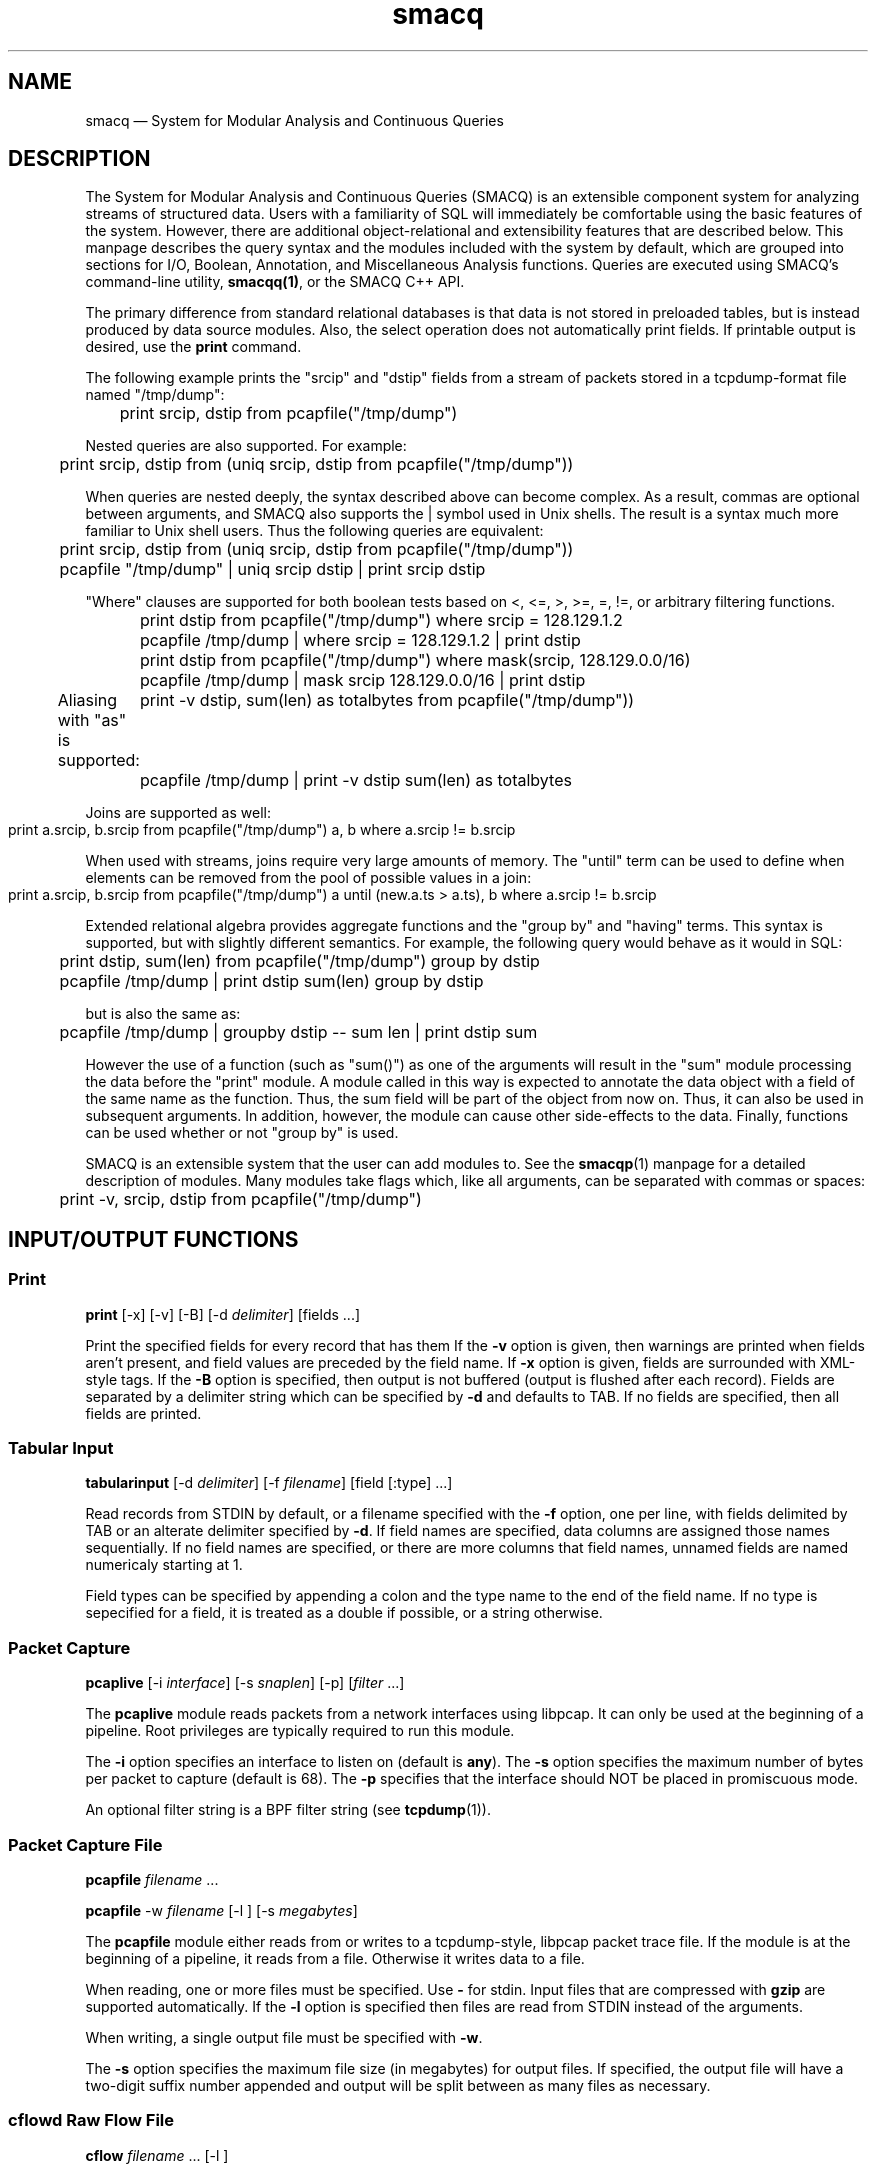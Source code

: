 .TH "smacq" "1" 
.SH "NAME" 
smacq \(em System for Modular Analysis and Continuous Queries 
.SH "DESCRIPTION" 
.PP 
The System for Modular Analysis and Continuous Queries (SMACQ) 
is an extensible component system for analyzing streams of 
structured data.  Users with a familiarity of SQL will 
immediately be comfortable using the basic features of the 
system.  However, there are additional object-relational and 
extensibility features that are described below.  This manpage 
describes the query syntax and the modules included with the 
system by default, which are grouped into sections for I/O, 
Boolean, Annotation, and Miscellaneous Analysis functions. 
Queries are executed using SMACQ's command-line utility, 
\fBsmacqq(1)\fR, or the SMACQ C++ API. 
 
The primary difference from standard relational databases is 
that data is not stored in preloaded tables, but is instead 
produced by data source modules.  Also, the select operation 
does not automatically print fields.  If printable output is 
desired, use the \fBprint\fR command. 
 
The following example prints the "srcip" and "dstip" fields from 
a stream of packets stored in a tcpdump-format file named "/tmp/dump": 
 
\f(CW	print srcip, dstip from pcapfile("/tmp/dump") 
\fP  
Nested queries are also supported.  For example: 
 
\f(CW	print srcip, dstip from (uniq srcip, dstip from pcapfile("/tmp/dump")) 
\fP  
When queries are nested deeply, the syntax described above can become 
complex.  As a result, commas are optional between arguments, and SMACQ  
also supports the | symbol used in Unix shells.  The result is a syntax  
much more familiar to Unix shell users.  Thus the following queries are  
equivalent: 
 
\f(CW	print srcip, dstip from (uniq srcip, dstip from pcapfile("/tmp/dump")) 
\fP  
\f(CW	pcapfile "/tmp/dump" | uniq srcip dstip | print srcip dstip 
\fP  
"Where" clauses are supported for both boolean tests based on <, 
<=, >, >=, =, !=, or arbitrary filtering functions. 
 
\f(CW	print dstip from pcapfile("/tmp/dump") where srcip = 128.129.1.2 
\fP  
\f(CW	pcapfile /tmp/dump | where srcip = 128.129.1.2 | print dstip  
\fP  
\f(CW	print dstip from pcapfile("/tmp/dump") where mask(srcip, 128.129.0.0/16) 
\fP  
\f(CW	pcapfile /tmp/dump | mask srcip 128.129.0.0/16 | print dstip  
\fP  
Aliasing with "as" is supported: 
\f(CW	print \-v dstip, sum(len) as totalbytes from pcapfile("/tmp/dump")) 
\fP  
\f(CW	pcapfile /tmp/dump | print \-v dstip sum(len) as totalbytes 
\fP  
Joins are supported as well: 
 
\f(CW	print a.srcip, b.srcip from pcapfile("/tmp/dump") a, b where a.srcip != b.srcip	 
\fP  
When used with streams, joins require very large amounts of memory.  The "until"  
term can be used to define when elements can be removed from the pool of possible 
values in a join: 
 
\f(CW	print a.srcip, b.srcip from pcapfile("/tmp/dump") a until (new.a.ts > a.ts), b where a.srcip != b.srcip	 
\fP  
Extended relational algebra provides aggregate functions and the 
"group by" and "having" terms.  This syntax is supported, but with slightly 
different semantics.  For example, the following query would 
behave as it would in SQL: 
 
\f(CW	print dstip, sum(len) from pcapfile("/tmp/dump") group by dstip 
\fP  
\f(CW	pcapfile /tmp/dump | print dstip sum(len) group by dstip 
\fP  
but is also the same as: 
 
\f(CW	pcapfile /tmp/dump | groupby dstip \-\- sum len | print dstip sum 
\fP  
However the use of a function (such as "sum()") as one of the 
arguments will result in the "sum" module processing the data 
before the "print" module.  A module called in this way is 
expected to annotate the data object with a field of the same 
name as the function.  Thus, the sum field will be part of the 
object from now on.  Thus, it can also be used in subsequent 
arguments.  In addition, however, the module can cause other 
side-effects to the data.  Finally, functions can be used whether or 
not "group by" is used. 
 
 
SMACQ is an extensible system that the user can add modules to. 
See the \fBsmacqp\fR(1) manpage for a detailed 
description of modules.  Many modules take flags which, like all 
arguments, can be separated with commas or spaces: 
 
\f(CW	print \-v, srcip, dstip from pcapfile("/tmp/dump") 
\fP\  
 
.SH "INPUT/OUTPUT FUNCTIONS" 
.SS "Print" 
.PP 
\fBprint\fR [\-x]  [\-v]  [\-B]  [\-d \fIdelimiter\fR]  [fields \&...]  
.PP 
Print the specified fields for every record that has them If 
the \fB-v\fP option is given, then warnings are 
printed when fields aren't present, and field values are 
preceded by the field name.  If \fB-x\fP option 
is given, fields are surrounded with XML-style tags.  
If the \fB-B\fP option 
is specified, then output is not buffered (output is flushed 
after each record).  Fields are separated by a delimiter 
string which can be specified by \fB-d\fP and 
defaults to TAB.  If no fields are specified, then all fields 
are printed. 
 
.SS "Tabular Input" 
.PP 
\fBtabularinput\fR [\-d \fIdelimiter\fR]  [\-f \fIfilename\fR]  [field [:type]  \&...]  
.PP 
Read records from STDIN by default, or a filename specified with 
the \fB-f\fP option, one per line, with fields delimited 
by TAB or an alterate delimiter specified by 
\fB-d\fP.  If field names are specified, data 
columns are assigned those names sequentially.  If no field 
names are specified, or there are more columns that field 
names, unnamed fields are named numericaly starting at 1.  
 
.PP 
Field types can be specified by appending a colon and the type name to the end of the field name. 
If no type is sepecified for a field, it is treated as a double if possible, or a string otherwise. 
 
.SS "Packet Capture" 
.PP 
\fBpcaplive\fR [\-i \fIinterface\fR]  [\-s \fIsnaplen\fR]  [\-p]  [\fIfilter\fR \&...]  
.PP 
The \fBpcaplive\fR module reads packets from a 
network interfaces using libpcap.  It can only be used at the 
beginning of a pipeline.  Root privileges are typically 
required to run this module. 
 
.PP 
The \fB-i\fP option specifies an interface to 
listen on (default is \fBany\fP).  The 
\fB-s\fP option specifies the maximum number of 
bytes per packet to capture (default is 68).  The 
\fB-p\fP specifies that the interface should NOT be 
placed in promiscuous mode. 
 
.PP 
An optional filter string is a BPF filter string (see 
\fBtcpdump\fR(1)). 
 
.SS "Packet Capture File" 
.PP 
\fBpcapfile\fR \fIfilename\fR \&...  
.PP 
\fBpcapfile\fR \-w \fIfilename\fR  [\-l ]  [\-s \fImegabytes\fR]  
.PP 
The \fBpcapfile\fR module either reads from or 
writes to a tcpdump-style, libpcap packet trace file.  If the 
module is at the beginning of a pipeline, it reads from a 
file.  Otherwise it writes data to a file. 
 
.PP 
When reading, one or more files must be specified.  Use 
\fB-\fP for stdin.  Input files that are 
compressed with \fBgzip\fR are supported 
automatically.  If the \fB-l\fP option 
is specified then files are read from STDIN instead of  
the arguments. 
 
.PP 
When writing, a single output file must be specified with 
\fB-w\fP. 
 
.PP 
The \fB-s\fP option specifies the maximum file size (in 
megabytes) for output files.  If specified, the output file 
will have a two-digit suffix number appended and output will 
be split between as many files as necessary. 
 
.SS "cflowd Raw Flow File" 
.PP 
\fBcflow\fR \fIfilename\fR \&...  [\-l ]  
.PP 
The \fBcflow\fR module reads from a raw flow file 
as created by cflowd.   
One or more files must be specified.  Use 
\fB-\fP for stdin.  Input files that are 
compressed with \fBgzip\fR are supported 
automatically.  If the \fB-l\fP option 
is specified then files are read from STDIN instead of  
the arguments. 
 
.SS "Socket" 
.PP 
\fBsocket\fR [\-p \fIport\fR]  [\-h \fIhost\fR]  [\-d]  
.PP 
The \fBsocket\fR module is used to send records 
across the network to another instantiation of the 
\fBsocket\fR module.  It can be used in two 
different ways: as a producer who receives data from the 
network, or as a consumer that writes data to a network.  If 
the module is at the beginning of a pipeline, it is assumed to 
be a server.  Otherwise it is a consumer that writes data to 
the network. 
 
.PP 
The \fB-h\fP and \fB-p\fP options 
specify a host and port, respectively.  The host option is required 
for a consumer.  The default port is 3000. 
 
.PP 
The \fB-d\fP option is only valid in the server context. 
If specified, the module will continue to accept new 
connections forever and will never exit.  Without this option, 
the server will accept a single connection, process it until 
it closes, and then terminate. 
 
.SH "BOOLEAN FUNCTIONS" 
.SS "" 
.PP 
Boolean functions immediately either filter-out or pass-on each 
data object they are given. 
 
.SS "IP Address Mask Lookup" 
.PP 
\fBiplookup\fR\fIfield\fR  
.PP 
The "addr/cidr" argument is a CIDR netmask.  
An object is filtered out if 
and only if the specified field does not exist or does not 
match the given netmask. 
 
.PP 
Unlike the mask module, this module uses an efficient Patricia Trie 
to efficiently lookups in large vectors of masks. 
 
.SS "IP Address Mask" 
.PP 
\fBmask\fR\fIfield\fR [!]\fIaddr/cidr\fR  
.PP 
The "addr/cidr" argument is a CIDR netmask.  If the mask size 
is not specified, 32 is assumed.  An object is filtered out if 
and only if the specified field does not exist or does not 
match the given netmask.  If the address begins with a '!', 
then the logic is reversed and the object is filtered out if 
the field does match the netmask.   
 
.PP 
See also the iplookup module. 
 
.SS "Substring" 
.PP 
\fBsubstr\fR [\fIfield\fR] \fIstring\fR  [ ; \fIstring\fR \&...]  
.PP 
Search for each byte string in the specified field, or in the 
whole data object if no field is given.  If multiple strings 
are given, then each string corresponds to an output channel, 
and the object will be output only on the channel(s) that 
match. 
 
.SS "Filter" 
.PP 
\fBfilter\fR \fIfield [[<=>] value] ...\fR \&...  
.PP 
Filter out all objects in the stream that do not satisfy all 
of the specified criteria.  Expressions can be arbitrarily complex and include AND and OR  
statements and parentheses for grouping. 
 
.PP 
This is the select (sigma) 
operation from relational algebra ("where" in SQL). 
 
.SS "Unique Filter" 
.PP 
\fBuniq\fR [\-m \fImegabytes\fR]  \fIfields\fR \&...  
.PP 
Treat the specified field(s) as a tuple and filter out all 
occurrences of duplicate values of that tuple. 
 
.PP 
The \fB-m\fP option specifies that a probabilistic 
algorithm using a fixed amount of memory (specified in 
megabytes) should be employed.  Some records may be mistakenly 
filtered, but some large datasets cannot be processed with a 
perfect algorithm. 
 
.SS "Top" 
.PP 
\fBtop\fR [\-m \fImegabytes\fR]  [\-r \fIdeviation\fR]  \fIfields\fR \&...  
.PP 
Treat the specified field(s) as a tuple and count the number 
of occurrences of each values of that tuple.  Filter out all 
records except those whose occurrence deviates from the 
average by more than a factor of 
\fBdeviation\fR.  If no 
\fB-r\fP option is specified, the default 
deviation threshold is 1. 
 
.PP 
If \fB-m\fP is specified, then probabilistic 
counters are used, consuming a max of 
\fBmegabytes\fR memory, at the expense of 
some records not being filtered even though they're value is 
rare. 
 
.PP 
It is often useful to follow this module with 
\fBuniq\fR in order to get exact counts for all 
records that pass this filter. 
 
.SS "Head" 
.PP 
\fBhead\fR \fInumber\fR  
.PP 
Pass the first \fBnumber\fR records through 
and then end the pipeline.  Those records will be processed by 
all subsequent modules in the pipeline and the program will 
then terminate. 
 
.SH "ANNOTATION FUNCTIONS" 
.SS "" 
.PP 
An annotation function always adds a field to every data object and 
the name of that field is identical to the name of the function. 
 
.SS "Clock" 
.PP 
\fBclock\fR [ \-t \fIseconds\fR]  \fIfield\fR  
.PP 
The clock module is used to bin input data into discrete 
clock periods.  Each object is annotated with a clock field 
containing the numerical value of the current clock.  The current  
clock value is determined by keeping track of the largest value 
seen for the specified field (presumably a time) and dividing 
that value by the optional time period, which defaults to 1.  
The input is assumed to be sorted in increasing order. 
 
.SS "Constant Annotation" 
.PP 
\fBconst\fR [\-t \fItype\fR]  [\-f \fIfield\fR]  \fIstring\fR  [\fIfield\fR]  
.PP 
Annotate each object with a field containing the specified constant.  The default field name is "const" and the default type is "string". 
 
.SS "Delta" 
.PP 
\fBdelta\fR \fIxfield\fR  
.PP 
For each data object seen, compute the delta from the previous x field to this current xfield. 
The data object is annotate with a "\fBdelta\fP" 
field of type "\fBdouble\fP" containing the result.  The x field must be convertable to doubles as well. 
 
.SS "Derivative" 
.PP 
\fBderivative\fR \fIyfield\fR \fIxfield\fR  
.PP 
For each data object seen, compute the derivative of the y field with respect to the x field 
between this point and the last object seen.  The data object is annotate with a "\fBderivative\fP" 
field of type "\fBdouble\fP" containing the result.  The x and y fields must be convertable 
to doubles as well. 
 
.SS "Div" 
.PP 
\fBdiv\fR [ \-d \fIdivisor\fR]  [\fIfield\fR]  
.PP 
The div module annotates each object with a field of type 
"int" and the name "div".  The field is computed by dividing 
the speficied field by the specified divisor (or 1 by 
default).  The result is then truncated.  See the "clock" 
module for similar functionality. 
 
.SS "Flow ID" 
.PP 
\fBflowid\fR [\-t \fItime\fR]  [\-r ]  \fIfields\fR \&...  
.PP 
Treat the specified field(s) as a tuple and assign a unique 
flow id number to each object based on the typle value.  The 
annotated field is called "flowid".  All but the first packet 
will be filtered out. 
 
.PP 
The \fB-r\fP option specifies that the same flow id 
should be assigned to packets in the reverse direction. 
Separate flow statistics will be kept for each direction. 
 
.PP 
The \fB-t\fP option specifies a number of seconds 
idle time before a flow is timed out.  When it times out a 
REFRESH record with the flows identifying fields (as specified 
in the arguments), the current time (timeseries) and the 
packet and byte counters ("packets", "packetsback", "bytes", 
"bytesout") and the "start" and "finish" times. 
 
.SS "Now" 
.PP 
\fBnow\fR [ \-f \fIfield\fR]  
.PP 
The now module annotates each object with an object of type 
"timeval" (a struct timeval) with the given name, or "now" by 
default. 
 
.SH "MISCELLANEOUS ANALYSIS FUNCTIONS" 
.SS "Counter" 
.PP 
\fBcount\fR [\-a]  [\-f \fIcountname\fR]  [\-p]  [\fIfields\fR \&...]  
.PP 
If no fields are specified, simply count the number of records 
seen.  If one or more fields are specified, treat those fields 
as a tuple and count the number of occurrences of each value 
for that tuple.   
 
.PP 
Unless the "\-p" flag is specified, then a double value named 
"probability" is annotated instead.  The "\-f" flag can still 
be used to specify an alternate field name. 
 
.PP 
Normally an annotation is made to only the final object and all 
other objects are filtered out.  However, if the "\-a" flag is given,  
then every object is passed and annotated with a 
running value. 
 
.SS "Deskew" 
.PP 
\fBdeskew\fR [\-s \fIsecondaryfield\fI\fR\fR]  [\-b \fImin\fI\fR\fR]  [\-e \fImax\fI\fR\fR]  [\fIfields\fR \&...]  
.PP 
The deskew module is designed to take a stream of in-order timeseries data where some of the time values are incorrect and outside a range of possible values.  The range is specified with "\-b" and "\-e".  Any such illegal values are replaced with the previous valid value in the stream.  This operation is performed on the specified field.  If a second field is specified with "\-s", then that field is adjusted by an equal amount. 
 
.SS "Sort" 
.PP 
\fBsort\fR [\-r]  [\-b \fIbatchsize\fR]  [\fIfields\fR \&...]  
.PP 
Buffer-up the input datastream and output a sorted stream.  If "\-b" is not specified,  
no data will be output until the input stream closes.  If "\-b n" is specified, then sorted 
data will be output after every n records. 
 
.PP 
Any fields that are specified that have "double" fields, will be sorted numerically.  All 
other fields will be sorted byte by byte in their native storage format. 
 
.PP 
The \-r option specifies descending order instead of the default, ascending order. 
 
.SS "Take" 
.PP 
\fBtake\fR [\fIfield\fR]  
.PP 
This module outputs the object specified field of every input object.  For example, if an input 
stream consists of objects with a "timestamp" field (and any number of other fields), and "timestamp" 
is the specified field name for take, then the output stream will consist of those timestamp fields. 
 
.PP 
This is similar to the "project" function, and the project operator in relational algebra (select in SQL), except that a single 
object is returned rather than a tuple of values. 
 
.SS "Stateful Matching" 
.PP 
\fBdfa\fR \fIstatefile\fR  
.PP 
The DFA module takes a input file describing 
transitions in a state machine.  Each line contains 
a current state, a subsequent state, and a 
predicate for the transition between those states. 
The predicate is in normal SMACQ syntax for a 
"where" clause.  States named START and STOP are 
required.  All other states can be named with any 
non-whitespace word. 
 
.PP 
The DFA module will create multiple instantiations of the 
given state machine.  However, a given input object is used by 
at most 1 of those instantiations.  When the DFA module 
receives an input object, any existing state machines are 
checked for possible transitions that would be satisfied by 
the object.  If none of the transitions from the current state 
of that machine are matched, then that machine will remain in 
the current state.  After a machine does match and transition 
on an input, no other machines will receive that input.  If no 
existing machines can use the input, then transitions from the 
START state are checked.  If the START state can be left, then 
a new machine is created. 
 
.SS "Last" 
.PP 
\fBlast\fR [\-t \fItime\fR]  [\fIfields\fR \&...]  
.PP 
If any fields are specified, treat those fields as a tuple and keep track of the last object seen  
with that tuple value.  After there is no more data, output the objet for each tuple value. 
 
.PP 
The \fB-t\fP option specifies, as a real number, 
the number of seconds between periodic updates.  After the specified 
amount of time, the last object seen for each tuple value will be emitted  
(just as is done at the end of the data stream).  At the end of the update, an 
object of type "\fBrefresh\fP" will be sent with a  
"\fBtimeseries\fP" field of type "\fBtimeval\fP" 
containing the time. 
Note: Time is not the wall-clock time, but is instead the 
time stored in the record in the 
"\fBtimeseries\fP" field of type 
"\fBtimeval\fP".  The \fB-t\fP cannot 
be used with records that do not have this field. 
 
.SS "Discrete Probability Density Function" 
.PP 
\fBpdf\fR 
.PP 
Assemble a stream of input records with "count" fields. 
When a "refresh" record is received or the data flow ends, then  
use the "count" fields to calculate the fraction of the total  
that each record is responsible.  Attach this value as a "probability" 
field of type "double". 
calculate then use the  
 
.SS "Private Field Namespace" 
.PP 
\fBprivate\fR 
.PP 
Return a new object that shares the same data, but has its own namespace for 
fields.  The namespace is initially the same as the original, but new fields  
that are added are private to the new copy. 
 
.SS "Project" 
.PP 
\fBproject\fR \fIfields\fR \&...  
.PP 
Replace all objects in the input stream with new objects 
containing only the specified fields.  This is the project (Pi) 
operation from relational algebra ("select <fields>" in SQL). 
 
.SS "Rename" 
.PP 
\fBrename\fR \fIoldfield newfield\fR \&...  
.PP 
Given a list of alternating old and new field names, make a copy of the old field with the new name. 
Combined with the Project module, this can implement the rename (rho) 
operation from relational algebra ("as" in SQL). 
 
.SS "Entropy" 
.PP 
\fBentropy\fR 
.PP 
This module expects a series of data objects with "\fBprobability\fP" fields 
and computes the Shannon entropy for that series.   
When the data stream ends or a "\fBrefresh\fP" object is seen, it is assumed 
that every ocurring value has been seen and the entropy for the series is calculated 
and added as an annotation of type \fBdouble\fP to a refresh object.   
See the "\fBlast\fP" module for more information on \fBrefresh\fP objects. 
 
.SS "Group-By" 
.PP 
\fBgroupby\fR \fIfields\fR \&...  \-\-   \fIquery\fR \&...  
.PP 
Treat the specified field(s) as a tuple and instantiate the 
specified query for each tuple.  If a record of type "refresh" 
is received, then the pipeline for that tuple will be gracefully 
terminated. 
 
.SS "Time Sort" 
.PP 
\fBfifodelay\fR [\-t \fItime\fR]  [\-i \fIinput-time-field\fR]  [\-o \fIoutput-time-field\fR]  
.PP 
Sort a series of input records and output them sorted by an 
output time field that is specified with the 
\fB-o\fP option and defaults to "timeseries".  All records 
that are past the edge time are immediately updated.  The edge 
time is determined by the input time field (specified with the 
\fB-i\fP option and defaullting to "timseries") and 
a time delay which is specified with the \fB-t\fP 	option which defaults to 0 seconds. 
 
.SH "QUERY SYNTAX" 
.PP 
SMACQ queries are specified using the following SQL-like grammer: 
 
.PP 
.nf 
query:  
action from [alias, joins] [WHERE boolean] [GROUP BY args [HAVING boolean]] 
| action [WHERE boolean] 
| WHERE boolean 
| query '|' action [WHERE boolean] [GROUP BY args [HAVING boolean]] 
 
action:  
function args 
| function ( args ) 
| ( query ) 
| ( parenquery + parenquery ) 
 
joins:  
[parenquery] alias [, joins] 
 
parenquery:  
( query ) 
| function ( args ) 
| function 
 
from:  
FROM action [from] 
 
 
.fi 
.PP 
Arguments can be given in a space separated list or a comma separated list. 
Any argument can be followed by the phrase "AS alias" to be 
given the specified alias. 
 
.PP 
.nf 
argument:  
word  
| function ( args )  
| '[' expression ']' 
 
boolean: 
( boolean ) 
| boolean AND boolean 
| boolean OR boolean 
| NOT boolean 
| operand 
| subexpression op subexpression 
| function ( args ) 
 
.fi 
.SH "SEE ALSO" 
.PP 
\fBsmacqq\fR(1),  
\fBDTS\fR(3),  
\fBSmacqGraph\fR(3) 
 
.\" created by instant / docbook-to-man, Mon 07 Jan 2008, 17:11 
